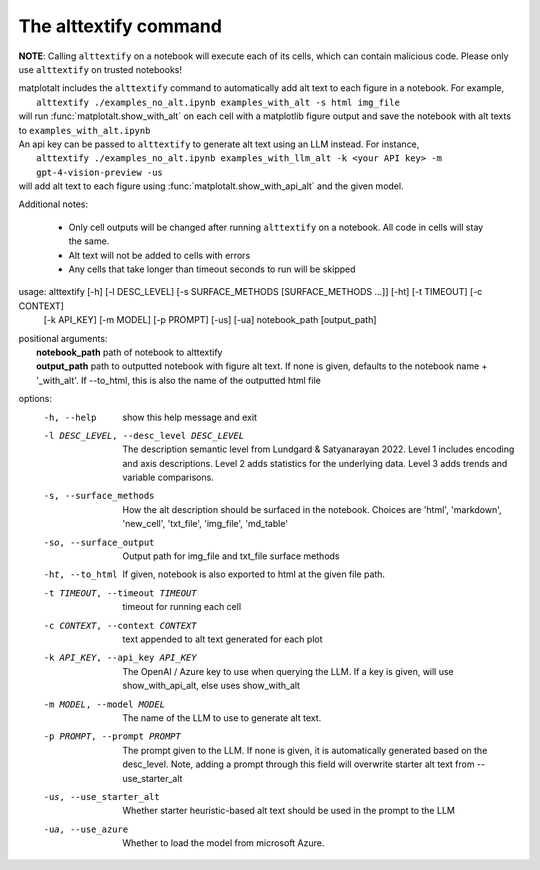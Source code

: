 The alttextify command
======================

**NOTE**: Calling ``alttextify`` on a notebook will execute each of its cells, which can contain malicious code. Please only use ``alttextify`` on trusted notebooks!

| matplotalt includes the ``alttextify`` command to automatically add alt text to each figure in a notebook. For example,
|    ``alttextify ./examples_no_alt.ipynb examples_with_alt -s html img_file``
| will run :func:`matplotalt.show_with_alt` on each cell with a matplotlib figure output and save the notebook with alt texts to ``examples_with_alt.ipynb``

| An api key can be passed to ``alttextify`` to generate alt text using an LLM instead. For instance,
|    ``alttextify ./examples_no_alt.ipynb examples_with_llm_alt -k <your API key> -m gpt-4-vision-preview -us``
| will add alt text to each figure using :func:`matplotalt.show_with_api_alt` and the given model.

Additional notes:

 * Only cell outputs will be changed after running ``alttextify`` on a notebook. All code in cells will stay the same.
 * Alt text will not be added to cells with errors
 * Any cells that take longer than timeout seconds to run will be skipped

usage: alttextify [-h] [-l DESC_LEVEL] [-s SURFACE_METHODS [SURFACE_METHODS ...]] [-ht] [-t TIMEOUT] [-c CONTEXT]
                  [-k API_KEY] [-m MODEL] [-p PROMPT] [-us] [-ua]
                  notebook_path [output_path]

| positional arguments:
|  **notebook_path**         path of notebook to alttextify
|  **output_path**           path to outputted notebook with figure alt text. If none is given, defaults to the notebook name + '_with_alt'. If --to_html, this is also the name of the outputted html file

options:
  -h, --help            show this help message and exit
  -l DESC_LEVEL, --desc_level DESC_LEVEL
                        The description semantic level from Lundgard & Satyanarayan 2022. Level 1 includes encoding
                        and axis descriptions. Level 2 adds statistics for the underlying data. Level 3 adds trends
                        and variable comparisons.
  -s, --surface_methods
                        How the alt description should be surfaced in the notebook. Choices are 'html', 'markdown',
                        'new_cell', 'txt_file', 'img_file', 'md_table'
  -so, --surface_output
                        Output path for img_file and txt_file surface methods
  -ht, --to_html        If given, notebook is also exported to html at the given file path.
  -t TIMEOUT, --timeout TIMEOUT
                        timeout for running each cell
  -c CONTEXT, --context CONTEXT
                        text appended to alt text generated for each plot
  -k API_KEY, --api_key API_KEY
                        The OpenAI / Azure key to use when querying the LLM. If a key is given, will use
                        show_with_api_alt, else uses show_with_alt
  -m MODEL, --model MODEL
                        The name of the LLM to use to generate alt text.
  -p PROMPT, --prompt PROMPT
                        The prompt given to the LLM. If none is given, it is automatically generated based on the
                        desc_level. Note, adding a prompt through this field will overwrite starter alt text from
                        --use_starter_alt
  -us, --use_starter_alt
                        Whether starter heuristic-based alt text should be used in the prompt to the LLM
  -ua, --use_azure      Whether to load the model from microsoft Azure.
